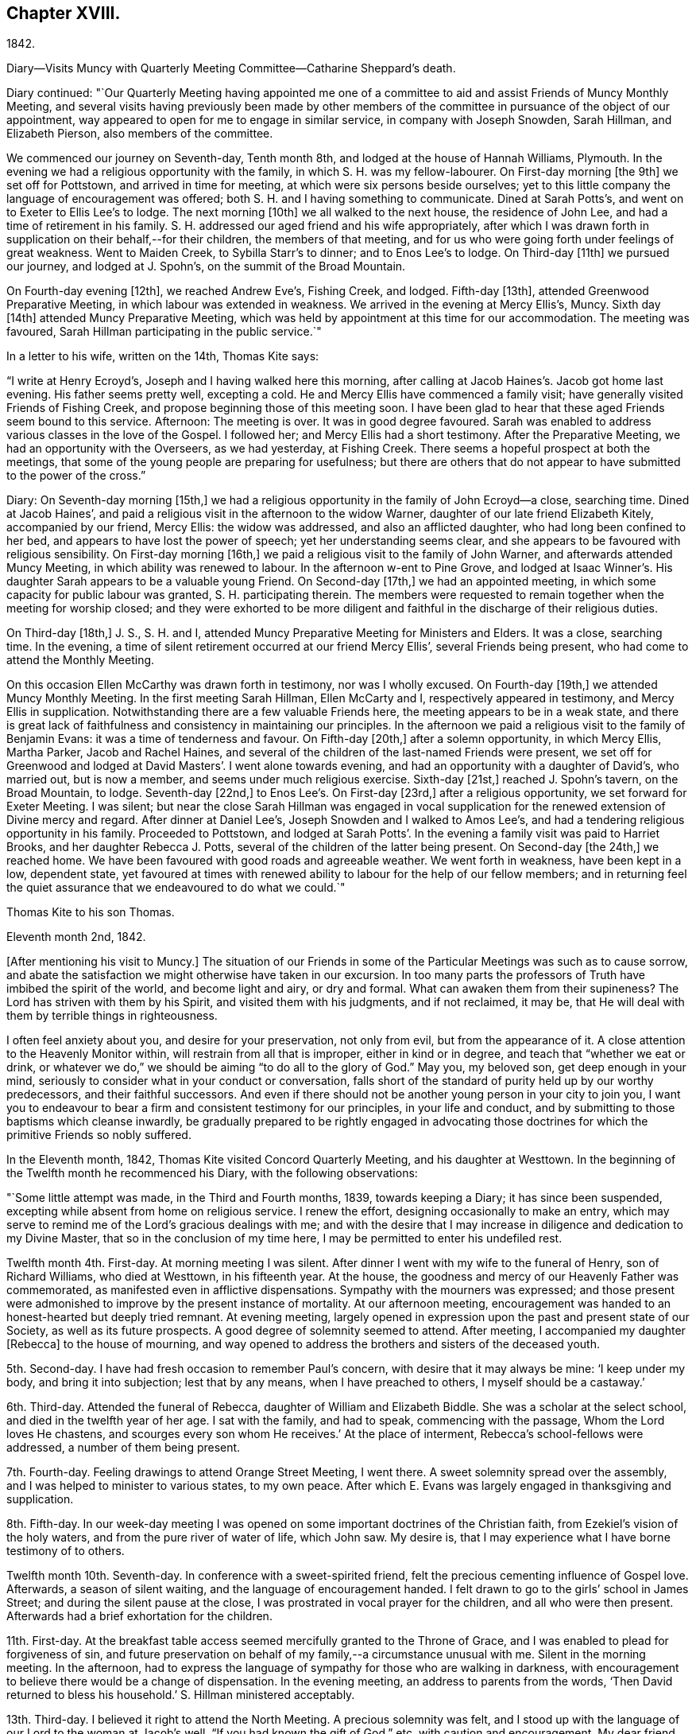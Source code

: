 == Chapter XVIII.

1842.

Diary--Visits Muncy with Quarterly Meeting Committee--Catharine Sheppard`'s death.

Diary continued:
"`Our Quarterly Meeting having appointed me one of a committee
to aid and assist Friends of Muncy Monthly Meeting,
and several visits having previously been made by other members of
the committee in pursuance of the object of our appointment,
way appeared to open for me to engage in similar service, in company with Joseph Snowden,
Sarah Hillman, and Elizabeth Pierson, also members of the committee.

We commenced our journey on Seventh-day, Tenth month 8th,
and lodged at the house of Hannah Williams, Plymouth.
In the evening we had a religious opportunity with the family,
in which S. H. was my fellow-labourer.
On First-day morning +++[+++the 9th]
we set off for Pottstown, and arrived in time for meeting,
at which were six persons beside ourselves;
yet to this little company the language of encouragement was offered;
both S. H. and I having something to communicate.
Dined at Sarah Potts`'s, and went on to Exeter to Ellis Lee`'s to lodge.
The next morning +++[+++10th]
we all walked to the next house, the residence of John Lee,
and had a time of retirement in his family.
S+++.+++ H. addressed our aged friend and his wife appropriately,
after which I was drawn forth in supplication on their behalf,--for their children,
the members of that meeting,
and for us who were going forth under feelings of great weakness.
Went to Maiden Creek, to Sybilla Starr`'s to dinner; and to Enos Lee`'s to lodge.
On Third-day +++[+++11th]
we pursued our journey, and lodged at J. Spohn`'s, on the summit of the Broad Mountain.

On Fourth-day evening +++[+++12th], we reached Andrew Eve`'s, Fishing Creek, and lodged.
Fifth-day +++[+++13th], attended Greenwood Preparative Meeting,
in which labour was extended in weakness.
We arrived in the evening at Mercy Ellis`'s, Muncy.
Sixth day +++[+++14th]
attended Muncy Preparative Meeting,
which was held by appointment at this time for our accommodation.
The meeting was favoured, Sarah Hillman participating in the public service.`"

In a letter to his wife, written on the 14th, Thomas Kite says:

"`I write at Henry Ecroyd`'s, Joseph and I having walked here this morning,
after calling at Jacob Haines`'s. Jacob got home last evening.
His father seems pretty well, excepting a cold.
He and Mercy Ellis have commenced a family visit;
have generally visited Friends of Fishing Creek,
and propose beginning those of this meeting soon.
I have been glad to hear that these aged Friends seem bound to this service.
Afternoon: The meeting is over.
It was in good degree favoured.
Sarah was enabled to address various classes in the love of the Gospel.
I followed her; and Mercy Ellis had a short testimony.
After the Preparative Meeting, we had an opportunity with the Overseers,
as we had yesterday, at Fishing Creek.
There seems a hopeful prospect at both the meetings,
that some of the young people are preparing for usefulness;
but there are others that do not appear to have submitted to the power of the cross.`"

Diary: On Seventh-day morning +++[+++15th,]
we had a religious opportunity in the family of John Ecroyd--a close, searching time.
Dined at Jacob Haines`', and paid a religious visit in the afternoon to the widow Warner,
daughter of our late friend Elizabeth Kitely, accompanied by our friend, Mercy Ellis:
the widow was addressed, and also an afflicted daughter,
who had long been confined to her bed, and appears to have lost the power of speech;
yet her understanding seems clear,
and she appears to be favoured with religious sensibility.
On First-day morning +++[+++16th,]
we paid a religious visit to the family of John Warner,
and afterwards attended Muncy Meeting, in which ability was renewed to labour.
In the afternoon w-ent to Pine Grove,
and lodged at Isaac Winner`'s. His daughter Sarah appears to be a valuable young Friend.
On Second-day +++[+++17th,]
we had an appointed meeting, in which some capacity for public labour was granted,
S+++.+++ H. participating therein.
The members were requested to remain together when the meeting for worship closed;
and they were exhorted to be more diligent and faithful
in the discharge of their religious duties.

On Third-day +++[+++18th,]
J+++.+++ S., S. H. and I, attended Muncy Preparative Meeting for Ministers and Elders.
It was a close, searching time.
In the evening, a time of silent retirement occurred at our friend Mercy Ellis`',
several Friends being present, who had come to attend the Monthly Meeting.

On this occasion Ellen McCarthy was drawn forth in testimony, nor was I wholly excused.
On Fourth-day +++[+++19th,]
we attended Muncy Monthly Meeting.
In the first meeting Sarah Hillman, Ellen McCarty and I,
respectively appeared in testimony, and Mercy Ellis in supplication.
Notwithstanding there are a few valuable Friends here,
the meeting appears to be in a weak state,
and there is great lack of faithfulness and consistency in maintaining our principles.
In the afternoon we paid a religious visit to the family of Benjamin Evans:
it was a time of tenderness and favour.
On Fifth-day +++[+++20th,]
after a solemn opportunity, in which Mercy Ellis, Martha Parker, Jacob and Rachel Haines,
and several of the children of the last-named Friends were present,
we set off for Greenwood and lodged at David Masters`'. I went alone towards evening,
and had an opportunity with a daughter of David`'s, who married out, but is now a member,
and seems under much religious exercise.
Sixth-day +++[+++21st,]
reached J. Spohn`'s tavern, on the Broad Mountain, to lodge.
Seventh-day +++[+++22nd,]
to Enos Lee`'s. On First-day +++[+++23rd,]
after a religious opportunity, we set forward for Exeter Meeting.
I was silent;
but near the close Sarah Hillman was engaged in vocal supplication
for the renewed extension of Divine mercy and regard.
After dinner at Daniel Lee`'s, Joseph Snowden and I walked to Amos Lee`'s,
and had a tendering religious opportunity in his family.
Proceeded to Pottstown,
and lodged at Sarah Potts`'. In the evening a family visit was paid to Harriet Brooks,
and her daughter Rebecca J. Potts, several of the children of the latter being present.
On Second-day +++[+++the 24th,]
we reached home.
We have been favoured with good roads and agreeable weather.
We went forth in weakness, have been kept in a low, dependent state,
yet favoured at times with renewed ability to labour for the help of our fellow members;
and in returning feel the quiet assurance that we endeavoured to do what we could.`"

Thomas Kite to his son Thomas.

Eleventh month 2nd, 1842.

+++[+++After mentioning his visit to Muncy.]
The situation of our Friends in some of the
Particular Meetings was such as to cause sorrow,
and abate the satisfaction we might otherwise have taken in our excursion.
In too many parts the professors of Truth have imbibed the spirit of the world,
and become light and airy, or dry and formal.
What can awaken them from their supineness?
The Lord has striven with them by his Spirit, and visited them with his judgments,
and if not reclaimed, it may be,
that He will deal with them by terrible things in righteousness.

I often feel anxiety about you, and desire for your preservation, not only from evil,
but from the appearance of it.
A close attention to the Heavenly Monitor within,
will restrain from all that is improper, either in kind or in degree,
and teach that "`whether we eat or drink,
or whatever we do,`" we should be aiming "`to do all to the glory of God.`"
May you, my beloved son, get deep enough in your mind,
seriously to consider what in your conduct or conversation,
falls short of the standard of purity held up by our worthy predecessors,
and their faithful successors.
And even if there should not be another young person in your city to join you,
I want you to endeavour to bear a firm and consistent testimony for our principles,
in your life and conduct, and by submitting to those baptisms which cleanse inwardly,
be gradually prepared to be rightly engaged in advocating those
doctrines for which the primitive Friends so nobly suffered.

In the Eleventh month, 1842, Thomas Kite visited Concord Quarterly Meeting,
and his daughter at Westtown.
In the beginning of the Twelfth month he recommenced his Diary,
with the following observations:

"`Some little attempt was made, in the Third and Fourth months, 1839,
towards keeping a Diary; it has since been suspended,
excepting while absent from home on religious service.
I renew the effort, designing occasionally to make an entry,
which may serve to remind me of the Lord`'s gracious dealings with me;
and with the desire that I may increase in diligence and dedication to my Divine Master,
that so in the conclusion of my time here,
I may be permitted to enter his undefiled rest.

Twelfth month 4th. First-day.
At morning meeting I was silent.
After dinner I went with my wife to the funeral of Henry, son of Richard Williams,
who died at Westtown, in his fifteenth year.
At the house, the goodness and mercy of our Heavenly Father was commemorated,
as manifested even in afflictive dispensations.
Sympathy with the mourners was expressed;
and those present were admonished to improve by the present instance of mortality.
At our afternoon meeting,
encouragement was handed to an honest-hearted but deeply tried remnant.
At evening meeting,
largely opened in expression upon the past and present state of our Society,
as well as its future prospects.
A good degree of solemnity seemed to attend.
After meeting, I accompanied my daughter +++[+++Rebecca]
to the house of mourning,
and way opened to address the brothers and sisters of the deceased youth.

5th. Second-day.
I have had fresh occasion to remember Paul`'s concern,
with desire that it may always be mine: '`I keep under my body,
and bring it into subjection; lest that by any means, when I have preached to others,
I myself should be a castaway.`'

6th. Third-day.
Attended the funeral of Rebecca, daughter of William and Elizabeth Biddle.
She was a scholar at the select school, and died in the twelfth year of her age.
I sat with the family, and had to speak, commencing with the passage,
Whom the Lord loves He chastens, and scourges every son whom He receives.`'
At the place of interment, Rebecca`'s school-fellows were addressed,
a number of them being present.

7th. Fourth-day.
Feeling drawings to attend Orange Street Meeting, I went there.
A sweet solemnity spread over the assembly,
and I was helped to minister to various states, to my own peace.
After which E. Evans was largely engaged in thanksgiving and supplication.

8th. Fifth-day.
In our week-day meeting I was opened on some important doctrines of the Christian faith,
from Ezekiel`'s vision of the holy waters, and from the pure river of water of life,
which John saw.
My desire is, that I may experience what I have borne testimony of to others.

Twelfth month 10th. Seventh-day.
In conference with a sweet-spirited friend,
felt the precious cementing influence of Gospel love.
Afterwards, a season of silent waiting, and the language of encouragement handed.
I felt drawn to go to the girls`' school in James Street;
and during the silent pause at the close,
I was prostrated in vocal prayer for the children, and all who were then present.
Afterwards had a brief exhortation for the children.

11th. First-day.
At the breakfast table access seemed mercifully granted to the Throne of Grace,
and I was enabled to plead for forgiveness of sin,
and future preservation on behalf of my family,--a circumstance unusual with me.
Silent in the morning meeting.
In the afternoon,
had to express the language of sympathy for those who are walking in darkness,
with encouragement to believe there would be a change of dispensation.
In the evening meeting, an address to parents from the words,
'`Then David returned to bless his household.`'
S+++.+++ Hillman ministered acceptably.

13th. Third-day.
I believed it right to attend the North Meeting.
A precious solemnity was felt,
and I stood up with the language of our Lord to the woman at Jacob`'s well,
"`If you had known the gift of God,`" etc, with caution and encouragement.
My dear friend Elizabeth Pitfield,
was afterwards drawn forth in much the same line of communication.
The solemnity continued afterwards in silence, and I was comforted in being there.

Thomas Kite to his son Thomas.

Twelfth month 14th.

+++[+++After mentioning the death of H. Williams, as before mentioned.]
His mother was with him,
and three of the teachers came to the city to manifest their sympathy with her,
and to attend the funeral, namely, Joseph Walton, Jr., Abigail Williams,
and your sister Rebecca.
Though your sister`'s visit was short, and the occasion sorrowful,
yet it was pleasant to us to have her with us.
She had the opportunity of attending one of the evening meetings,
which this winter are regularly held on First-days.
Our friends William Biddie and wife, have met with two close trials.
In the first place, their son Samuel, perhaps fourteen years old, took the scarlet fever;
it was an aggravated case, and he survived the attack but about one day.
Three other children, all they had, have had the same disease, and one of them,
their only daughter, aged about eleven, has also died.
The parents were strongly attached to their children,
and this bereavement proves very afflictive.
I hope it may be overruled for their good, by loosening their affections from this world,
and settling them on that world, and the things of it, which is everlastingly glorious.
Our uncle, John Letchworth, is again ill.
He has passed through so many sicknesses, in which he was brought very low,
that it is difficult to decide, yet one of our intimate friends thinks,
this will prove his last.
It is a comfort to believe, as we do, that if it should prove so, he is prepared.
He has diligently served the best of Masters,
who now "`makes his bed in sickness,`" and will, no doubt,
receive him to Himself when the few remaining days of his pilgrimage are accomplished.

Extract of a letter from one of Thomas Kite`'s family:

"`On Second-day morning +++[+++12th], died the oldest female member of our meeting, Mary Coates.
On Third-day night, Catharine Sheppard was taken with gout in the stomach;
suffered extremely on Fourth-day; towards evening was better,
and seemed to pass an easier night.
Fifth-day morning, 15th, she was taken ill with a sinking spell;
Elizabeth Pitfield went into the room with the daughter, and by rubbing her with camphor,
she seemed to revive.
She spoke to Elizabeth; said she was aged, and would not last long;
that she had been looking around, and felt nothing in her way.
Spoke of her dear Redeemer.
She conversed a little about John Wilbur, showing her interest in him.
Elizabeth then withdrew, and Catharine appeared to doze; she roused up, and said,
'`This seems like the sleep of death.`'
She then soon expired.`"

Thomas Kite`'s Diary, continued.

"`Twelfth month 15th. Fifth-day.
Attended the funeral of our aged friend, Mary Coates, who died in her ninetieth year.
At the grave, under a sense that it was well with the deceased,
the language of our Lord was revived, '`Daughters of Jerusalem, weep not for me,
but weep for yourselves and for your children.`'
My exercise of soul was for those who remain in this mutable state,
exposed to the assaults and temptations of the enemy.

17th. Seventh-day.
Visited Ann Richards and several of her children.
It was the first time of my entering the house since
the interment of her sister Rachel C. Bartram,
who was run over and killed by a horse about a year ago.
In a religious communication,
I had to express my belief that this awful dispensation had been permitted in mercy.^
footnote:[She subsequently was received into membership.]
Most of the children seemed tender; and one of them, a grown-up daughter,
appears to be under a precious visitation of Divine love and mercy.

18th. First-day.
In the morning meeting considerable enlargement was witnessed in word and doctrine.
The experience of the Apostle Paul was brought into view, and several states addressed.
Attended the funeral of our friend Catharine Sheppard,
who departed this life on the 15th. Although unwell,
she had been at meeting on the 13th. She occupied the station of an elder,
was a woman of integrity, and will be much missed in her Monthly Meeting.
A short testimony to the way of life and salvation, was delivered at the grave,
and the belief expressed,
that though the summons to our departed friend might seem to be somewhat sudden, she was,
through Divine Mercy, found with her loins girt about and her light burning,
waiting for the coming of her Lord.
Silent in the afternoon and evening meeting;
but had particularly to address my nephew and nieces, who are under my care,
after our evening reading of the Scriptures.
The seed sown in weakness, may hereafter be raised in power, if our heavenly Parent,
be pleased graciously to extend an awakening visitation.
So be it, says my soul.

19th. Second-day.
Occupied a part of the morning in visiting my afflicted friends,
William and Elizabeth Biddle.
I was comforted in the belief that they have attained a good
degree of resignation respecting their late bereavement.
In the opportunity I had to encourage them to stand in dedication of
heart to what the Lord may be pleased to call them to.
It was measurably a favoured season.

20th. Third-day.
Sat with Margaret and Catharine, daughters of my late friend, Catharine Sheppard,
their married sister Rebecca Warder, being also present.
The overshadowing of the Wing of Ancient Goodness was experienced.
I felt sympathy for my friends, in a sense of their and the Church`'s loss,
and had to hand forth the language of encouragement.
Afterwards I had a religious opportunity in the family of our late friend Mary Coates;
her widowed daughter Mary Horner, and two of her grand-daughters, being present.

22nd. Fifth-day.
Felt deeply conscious of my own deficiencies,
and not destitute of aspirations for deliverance.
Went to meeting with no expectation of being heard;
yet an opening presented on the spiritual nature of the baptisms of Christ.
I sat sometime under it; and at length arose with John the Baptist`'s declaration,
'`There stands one among you whom you know not;
He shall baptize you with the Holy Spirit and with fire.`'
May I experimentally know the cleansing operation of his power,
'`whose fan is in his hand.`'
In the afternoon, my wife and I went to Woodbury,
principally to visit our dear friend Joseph Whitall.
Lodged at George Mickle`'s.

23rd. Sixth-day.
We went early in the morning to J. W.`'s, and found him in a very weak state of body,
but lively in spirit, and deeply interested in the cause of Truth and righteousness.
We accompanied him to the week-day meeting.
It seemed a low time; yet towards the close, a short communication was delivered,
on the case of Saul,
who had been '`a choice young man and goodly;`' yet by
unfaithfulness to his God he lost his favour,
and at length his kingdom and his life.

Twelfth month 25th. First-day.
The morning and evening meetings were silent.
In the afternoon meeting, Paul`'s address to the Philippians was revived,
'`I would you should understand, brethren,
that the things which happened unto me have fallen out
rather for the furtherance of the Gospel.`'
The tempted and tried were encouraged to believe this would be their
experience as they held fast their faith in the Good Shepherd,
who cares for the sheep.

26th. Second-day.
Dipped into sympathy with an exercised friend,
whom I addressed with expressions of encouragement.

27th. Third-day.
Much depressed with a sense that I am far from being thoroughly purified.
Feeling an impulse thereto, I went to the North Meeting.
A covering of solemnity prevailed,
under which access to the Throne of Grace in vocal supplication was vouchsafed.
Petitions were presented for various classes; and that as the Lord in his wisdom,
has removed faithful labourers,
He would raise up and qualify others to fill their places.
In the evening, at her request,
I accompanied my wife to Timothy Abbott`'s. Before we left his house,
the company were drawn into silence, and I was concerned, in vocal supplication,
for a widow present; also for a fatherless young woman, who is, as I apprehend,
exposed to danger; and for us all, that at the solemn hour of death,
we might be found prepared for the mansions of rest and peace.`"
